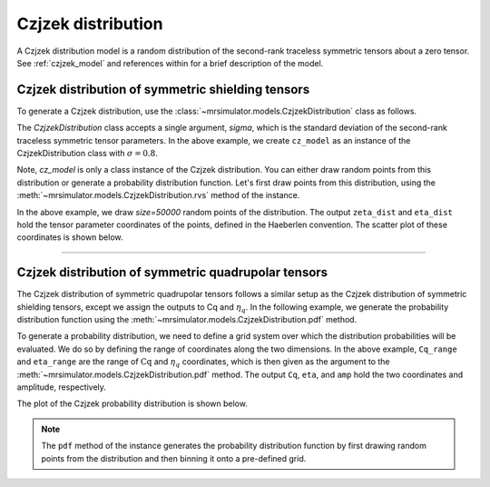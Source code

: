 .. _czjzek_distribution:

Czjzek distribution
-------------------

A Czjzek distribution model is a random distribution of the second-rank traceless
symmetric tensors about a zero tensor. See :ref:`czjzek_model` and references within
for a brief description of the model.

Czjzek distribution of symmetric shielding tensors
''''''''''''''''''''''''''''''''''''''''''''''''''

To generate a Czjzek distribution, use the :class:`~mrsimulator.models.CzjzekDistribution`
class as follows.

.. plot::
    :format: doctest
    :context: close-figs
    :include-source:

    >>> from mrsimulator.models import CzjzekDistribution
    >>> cz_model = CzjzekDistribution(sigma=0.8)

The `CzjzekDistribution` class accepts a single argument, `sigma`, which is the standard
deviation of the second-rank traceless symmetric tensor parameters. In the above example,
we create ``cz_model`` as an instance of the CzjzekDistribution class with
:math:`\sigma=0.8`.

Note, `cz_model` is only a class instance of the Czjzek distribution. You can either
draw random points from this distribution or generate a probability distribution
function. Let's first draw points from this distribution, using the
:meth:`~mrsimulator.models.CzjzekDistribution.rvs` method of the instance.

.. plot::
    :format: doctest
    :context: close-figs
    :include-source:

    >>> zeta_dist, eta_dist = cz_model.rvs(size=50000)

In the above example, we draw `size=50000` random points of the distribution. The output
``zeta_dist`` and ``eta_dist`` hold the tensor parameter coordinates of the points, defined
in the Haeberlen convention.
The scatter plot of these coordinates is shown below.

.. plot::
    :format: python
    :context: close-figs
    :include-source:

    >>> import matplotlib.pyplot as plt # doctest: +SKIP
    >>> plt.scatter(zeta_dist, eta_dist, s=4, alpha=0.02) # doctest: +SKIP
    >>> plt.xlabel('$\zeta$ / ppm') # doctest: +SKIP
    >>> plt.ylabel('$\eta$') # doctest: +SKIP
    >>> plt.xlim(-15, 15) # doctest: +SKIP
    >>> plt.ylim(0, 1) # doctest: +SKIP
    >>> plt.tight_layout() # doctest: +SKIP
    >>> plt.show() # doctest: +SKIP

----

Czjzek distribution of symmetric quadrupolar tensors
''''''''''''''''''''''''''''''''''''''''''''''''''''

The Czjzek distribution of symmetric quadrupolar tensors follows a similar setup as the
Czjzek distribution of symmetric shielding tensors, except we assign the outputs to Cq
and :math:`\eta_q`. In the following example, we generate the probability distribution
function using the :meth:`~mrsimulator.models.CzjzekDistribution.pdf` method.

.. plot::
    :format: doctest
    :context: close-figs
    :include-source:

    >>> import numpy as np
    >>> Cq_range = np.arange(100)*0.3 - 15 # pre-defined Cq range in MHz.
    >>> eta_range = np.arange(21)/20  # pre-defined eta range.
    >>> Cq, eta, amp = cz_model.pdf(pos=[Cq_range, eta_range])

To generate a probability distribution, we need to define a grid system over which the
distribution probabilities will be evaluated. We do so by defining the range of coordinates
along the two dimensions. In the above example, ``Cq_range`` and ``eta_range`` are the
range of :math:`\text{Cq}` and :math:`\eta_q` coordinates, which is then given as the
argument to the :meth:`~mrsimulator.models.CzjzekDistribution.pdf` method. The output
``Cq``, ``eta``, and ``amp`` hold the two coordinates and amplitude, respectively.

The plot of the Czjzek probability distribution is shown below.

.. plot::
    :format: python
    :context: close-figs
    :include-source:

    >>> import matplotlib.pyplot as plt # doctest: +SKIP
    >>> plt.contourf(Cq, eta, amp, levels=10) # doctest: +SKIP
    >>> plt.xlabel('$C_q$ / MHz') # doctest: +SKIP
    >>> plt.ylabel('$\eta$') # doctest: +SKIP
    >>> plt.tight_layout() # doctest: +SKIP
    >>> plt.show() # doctest: +SKIP

.. note::
    The ``pdf`` method of the instance generates the probability distribution function
    by first drawing random points from the distribution and then binning it
    onto a pre-defined grid.

.. minigallery:: mrsimulator.models.CzjzekDistribution
    :add-heading: Mini-gallery using the Czjzek distributions
    :heading-level: '
